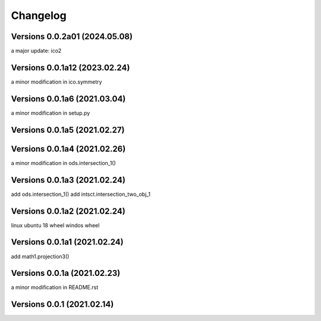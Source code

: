 Changelog
=========

Versions  0.0.2a01 (2024.05.08)
------------------------------
a major update: ico2

Versions  0.0.1a12 (2023.02.24)
------------------------------
a minor modification in ico.symmetry

Versions  0.0.1a6 (2021.03.04)
------------------------------
a minor modification in setup.py

Versions  0.0.1a5 (2021.02.27)
------------------------------

Versions  0.0.1a4 (2021.02.26)
------------------------------
a minor modification in ods.intersection_1()

Versions  0.0.1a3 (2021.02.24)
------------------------------
add ods.intersection_1()
add intsct.intersection_two_obj_1

Versions  0.0.1a2 (2021.02.24)
------------------------------
linux ubuntu 18 wheel
windos wheel

Versions  0.0.1a1 (2021.02.24)
------------------------------
add math1.projection3()

Versions  0.0.1a (2021.02.23)
------------------------------
a minor modification in README.rst


Versions  0.0.1 (2021.02.14)
------------------------------
